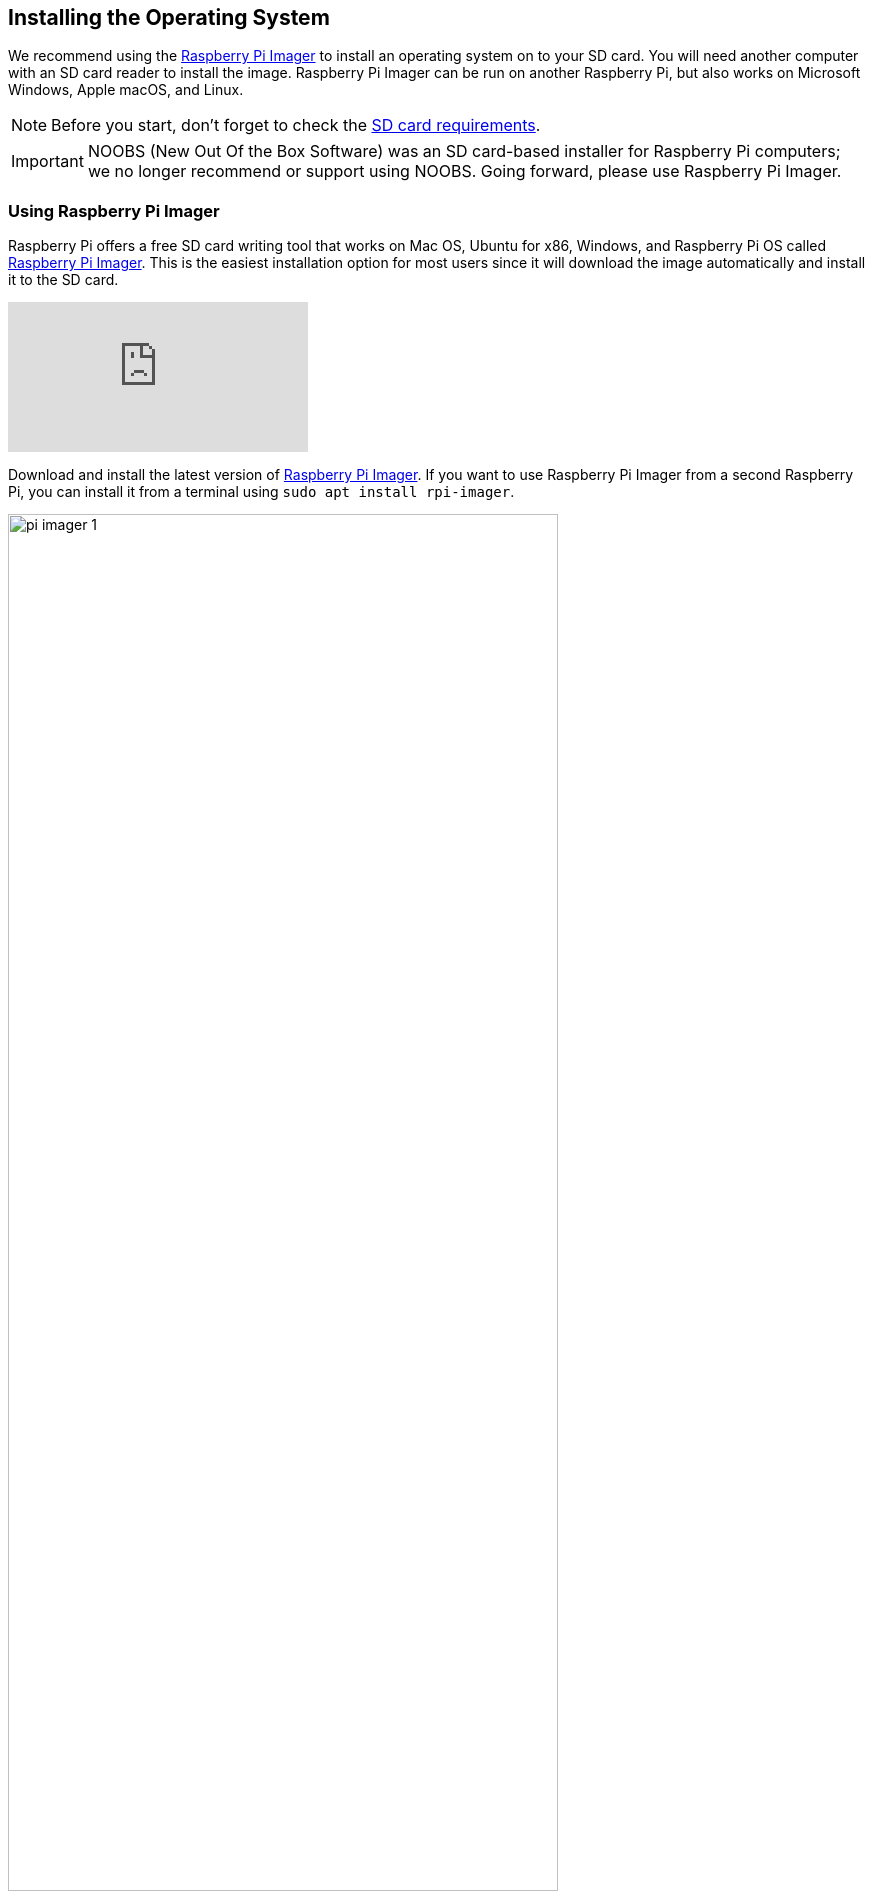 == Installing the Operating System

We recommend using the https://www.raspberrypi.com/software/[Raspberry Pi Imager] to install an operating system on to your SD card. You will need another computer with an SD card reader to install the image. Raspberry Pi Imager can be run on another Raspberry Pi, but also works on Microsoft Windows, Apple macOS, and Linux.

NOTE: Before you start, don't forget to check the xref:getting-started.adoc#sd-cards[SD card requirements].

IMPORTANT: NOOBS (New Out Of the Box Software) was an SD card-based installer for Raspberry Pi computers; we no longer recommend or support using NOOBS. Going forward, please use Raspberry Pi Imager.

=== Using Raspberry Pi Imager

Raspberry Pi offers a free SD card writing tool that works on Mac OS, Ubuntu for x86, Windows, and Raspberry Pi OS called https://www.raspberrypi.com/software/[Raspberry Pi Imager]. This is the easiest installation option for most users since it will download the image automatically and install it to the SD card.

video::ntaXWS8Lk34[youtube]

Download and install the latest version of https://www.raspberrypi.com/software/[Raspberry Pi Imager]. If you want to use Raspberry Pi Imager from a second Raspberry Pi, you can install it from a terminal using `sudo apt install rpi-imager`.

image::images/pi_imager_1.png[width="80%"]

After starting the Raspberry Pi Imager, connect your micro SD card to your computer using an external or built-in SD card reader. If you have more than one mountable storage device connected to your computer, make sure you choose the correct card. 

image::images/pi_imager_3.png[width="80%"]

Next, select the OS you want to install. The current recommended version of Raspberry Pi OS is always at the top of the list.

image::images/pi_imager_2.png[width="80%"]

Review your selections and click *Write* to begin writing data to the SD Card. An admin prompt may display at this point. This is expected behavior and it's safe to continue.

Optionally, you can click the cog wheel icon to open the <<Advanced options>> menu.

NOTE: If using Raspberry Pi Imager on Windows 10 with controlled folder access enabled, you will need to explicitly allow Raspberry Pi Imager permission to write to the SD card. If this is not done, the imaging process will fail with a "failed to write" error.

After the Raspberry Pi OS installation is complete, insert the micro SD card into your Raspberry Pi and connect your monitor, mouse, and keyboard. Finally, connect the power supply to your Raspberry Pi. This should always be the last thing you connect to your device.

The first time your Raspberry Pi boots, a xref:getting-started.adoc#configuration-on-first-boot[configuration wizard] will run so you can set up your Raspberry Pi.

NOTE: Current versions of the Raspberry Pi OS no longer have a default user name and password (`pi` and `raspberry`, respectively). If you are using an older version of the operating system, or are working with an existing installation, these defaults may be present. If you have not already done so, you should change the default password straight away to keep your Raspberry Pi xref:configuration.adoc#securing-your-raspberry-pi[secure].

==== Advanced options

After you have selected the operating system to install, a cog wheel will appear allowing you to open the advanced options menu if it is supported by the operating system. This menu lets you carry out tasks like enabling SSH, or setting your Raspberry Pi's hostname, and configuring the default user before first boot. You can also use this menu to set up a a xref:configuration.adoc#setting-up-a-headless-raspberry-pi[headless] Raspberry Pi.

image::images/rpi_imager_2.png[width="80%"]

If you're using an older version of Raspberry Pi Imager, press `Ctrl-Shift-X` to open the advanced options menu.

NOTE: Using the advanced options to configure your installation will skip the xref:getting-started.adoc#configuration-on-first-boot[configuration wizard] that normally runs on first boot.

WARNING: If you are installing Raspberry Pi OS Lite to run xref:configuration.adoc#setting-up-a-headless-raspberry-pi[headless], you need to create a new user account using the advanced options since you will not have access to the configuration wizard.

=== Downloading an Image

Other software designed to write an operating system to an SD card usually requires you to download the system image first. Official images for Raspberry Pi operating systems are available to download from the Raspberry Pi website https://www.raspberrypi.com/software/operating-systems/#raspberry-pi-os-32-bit[downloads page]. Alternative and unofficial operating systems for Raspberry Pi computers are available from some third-party vendors.

You may need to unzip the downloaded file (`.zip`) to get the image file (`.img`) you need to write to the card.

[NOTE]
====
Raspberry Pi OS with desktop Zip archives are over 4GB in size and use the https://en.wikipedia.org/wiki/Zip_%28file_format%29#ZIP64[ZIP64] format. To uncompress the archive, you need one of the following tools that support ZIP64:

* http://www.7-zip.org/[7-Zip] for Windows.
* http://unarchiver.c3.cx/unarchiver[The Unarchiver] for macOS.
* https://linux.die.net/man/1/unzip[unzip] on Linux.
====